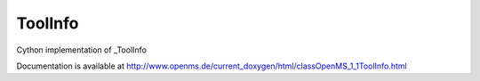 ToolInfo
========

.. py:class:: ToolInfo


   Bases: :py:class:`object`


Cython implementation of _ToolInfo


Documentation is available at http://www.openms.de/current_doxygen/html/classOpenMS_1_1ToolInfo.html




